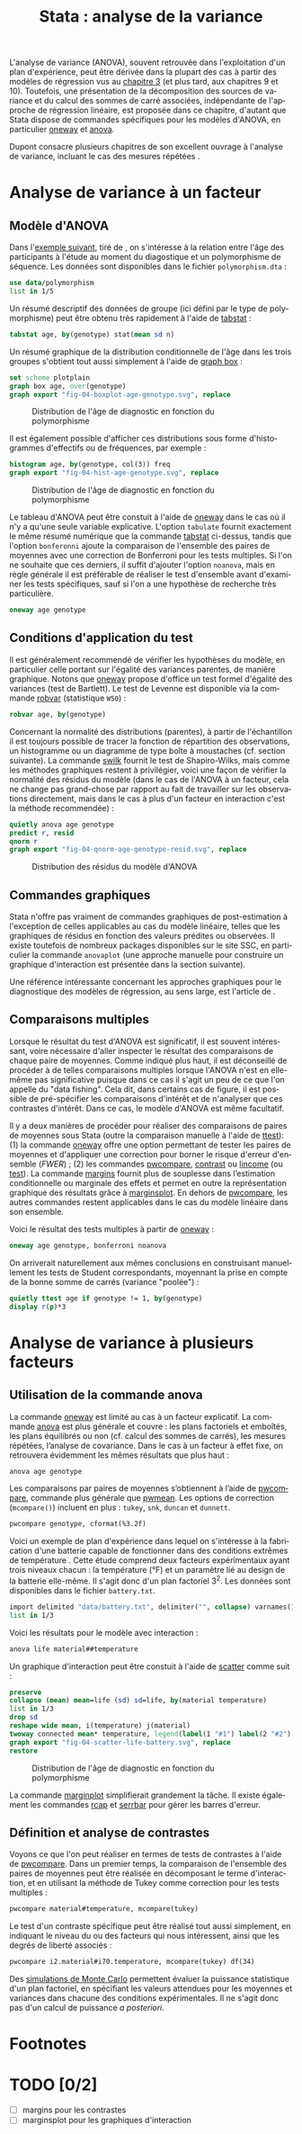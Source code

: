 #+TITLE: Stata : analyse de la variance
#+EMAIL: chl@aliquote.org
#+LANGUAGE: fr
#+LINK: stata  https://www.stata.com/help.cgi?
#+PROPERTY: header-args :session *sta* :results output
#+OPTIONS: H:3 toc:t tasks:nil

L'analyse de variance (ANOVA), souvent retrouvée dans l'exploitation d'un plan d'expérience, peut être dérivée dans la plupart des cas à partir des modèles de régression vus au [[file:03-glm.html][chapitre 3]] (et plus tard, aux chapitres 9 et 10). Toutefois, une présentation de la décomposition des sources de variance et du calcul des sommes de carré associées, indépendante de l'approche de régression linéaire, est proposée dans ce chapitre, d'autant que Stata dispose de commandes spécifiques pour les modèles d'ANOVA, en particulier [[stata:oneway][oneway]] et [[stata:anova][anova]].

Dupont consacre plusieurs chapitres de son excellent ouvrage à l'analyse de variance, incluant le cas des mesures répétées \cite{dupont-2009-statis-model}.

* Analyse de variance à un facteur
** Modèle d'ANOVA

Dans l'[[http://biostat.mc.vanderbilt.edu/dupontwd/wddtext/index.html][exemple suivant]], tiré de \cite{dupont-2009-statis-model}, on s'intéresse à la relation entre l'âge des participants à l'étude au moment du diagostique et un polymorphisme de séquence. Les données sont disponibles dans le fichier =polymorphism.dta= :

#+BEGIN_SRC jupyter-stata :exports both
use data/polymorphism
list in 1/5
#+END_SRC

Un résumé descriptif des données de groupe (ici défini par le type de polymorphisme) peut être obtenu très rapidement à l'aide de [[stata:tabstat][tabstat]] :

#+BEGIN_SRC jupyter-stata :exports both
tabstat age, by(genotype) stat(mean sd n)
#+END_SRC

Un résumé graphique de la distribution conditionnelle de l'âge dans les trois groupes s'obtient tout aussi simplement à l'aide de [[stata:graph box][graph box]] :

#+BEGIN_SRC jupyter-stata :exports code
set scheme plotplain
graph box age, over(genotype)
graph export "fig-04-boxplot-age-genotype.svg", replace
#+END_SRC

#+CAPTION:   Distribution de l'âge de diagnostic en fonction du polymorphisme
#+NAME:      fig:04-boxplot-age-genotype
#+LABEL:     fig:04-boxplot-age-genotype
#+ATTR_HTML: :width 640px
[[./fig-04-boxplot-age-genotype.svg]]

Il est également possible d'afficher ces distributions sous forme d'histogrammes d'effectifs ou de fréquences, par exemple :

#+BEGIN_SRC jupyter-stata :exports code
histogram age, by(genotype, col(3)) freq
graph export "fig-04-hist-age-genotype.svg", replace
#+END_SRC

#+CAPTION:   Distribution de l'âge de diagnostic en fonction du polymorphisme
#+NAME:      fig:04-hist-age-genotype
#+LABEL:     fig:04-hist-age-genotype
#+ATTR_HTML: :width 640px
[[./fig-04-hist-age-genotype.svg]]

Le tableau d'ANOVA peut être constuit à l'aide de [[stata:oneway][oneway]] dans le cas où il n'y a qu'une seule variable explicative. L'option =tabulate= fournit exactement le même résumé numérique que la commande [[stata:tabstat][tabstat]] ci-dessus, tandis que l'option =bonferonni= ajoute la comparaison de l'ensemble des paires de moyennes avec une correction de Bonferroni pour les tests multiples. Si l'on ne souhaite que ces derniers, il suffit d'ajouter l'option =noanova=, mais en règle générale il est préférable de réaliser le test d'ensemble avant d'examiner les tests spécifiques, sauf si l'on a une hypothèse de recherche très particulière.

#+BEGIN_SRC jupyter-stata :exports both
oneway age genotype
#+END_SRC

** Conditions d'application du test

Il est généralement recommendé de vérifier les hypothèses du modèle, en particulier celle portant sur l'égalité des variances parentes, de manière graphique. Notons que [[stata:oneway][oneway]] propose d'office un test formel d'égalité des variances (test de Bartlett). Le test de Levenne est disponible via la commande [[stata:robvar][robvar]] (statistique =W50=) :

#+BEGIN_SRC jupyter-stata :exports both
robvar age, by(genotype)
#+END_SRC

Concernant la normalité des distributions (parentes), à partir de l'échantillon il est toujours possible de tracer la fonction de répartition des observations, un histogramme ou un diagramme de type boîte à moustaches (cf. section suivante). La commande [[stata:swilk][swilk]] fournit le test de Shapiro-Wilks, mais comme les méthodes graphiques restent à privilégier, voici une façon de vérifier la normalité des résidus du modèle (dans le cas de l'ANOVA à un facteur, cela ne change pas grand-chose par rapport au fait de travailler sur les observations directement, mais dans le cas à plus d'un facteur en interaction c'est la méthode recommendée) :

#+BEGIN_SRC jupyter-stata :exports code
quietly anova age genotype
predict r, resid
qnorm r
graph export "fig-04-qnorm-age-genotype-resid.svg", replace
#+END_SRC

#+CAPTION:   Distribution des résidus du modèle d'ANOVA
#+NAME:      fig-04-qnorm-age-genotype-resid
#+LABEL:     fig-04-qnorm-age-genotype-resid
#+ATTR_HTML: :width 640px
[[./fig-04-qnorm-age-genotype-resid.svg]]

** Commandes graphiques

Stata n'offre pas vraiment de commandes graphiques de post-estimation à l'exception de celles applicables au cas du modèle linéaire, telles que les graphiques de résidus en fonction des valeurs prédites ou observées. Il existe toutefois de nombreux packages disponibles sur le site SSC, en particulier la commande =anovaplot= (une approche manuelle pour construire un graphique d'interaction est présentée dans la section suivante).

Une référence intéressante concernant les approches graphiques pour le diagnostique des modèles de régression, au sens large, est l'article de \cite{cox-2004-speakin-stata}.

** Comparaisons multiples

Lorsque le résultat du test d'ANOVA est significatif, il est souvent intéressant, voire nécessaire d'aller inspecter le résultat des comparaisons de chaque paire de moyennes. Comme indiqué plus haut, il est déconseillé de procéder à de telles comparaisons multiples lorsque l'ANOVA n'est en elle-même pas significative puisque dans ce cas il s'agit un peu de ce que l'on appelle du "data fishing". Cela dit, dans certains cas de figure, il est possible de pré-spécifier les comparaisons d'intérêt et de n'analyser que ces contrastes d'intérêt. Dans ce cas, le modèle d'ANOVA est même facultatif.

Il y a deux manières de procéder pour réaliser des comparaisons de paires de moyennes sous Stata (outre la comparaison manuelle à l'aide de [[stata:ttest][ttest]]): (1) la commande [[stata:oneway][oneway]] offre une option permettant de tester les paires de moyennes et d'appliquer une correction pour borner le risque d'erreur d'ensemble (/FWER/) ; (2) les commandes [[stata:pwcompare][pwcompare]], [[stata:contrast][contrast]] ou [[stata:lincome][lincome]] (ou [[stata:test][test]]). La commande [[stata:margins][margins]] fournit plus de souplesse dans l’estimation conditionnelle ou marginale des effets et permet en outre la représentation graphique des résultats grâce à [[stata:marginsplot][marginsplot]]. En dehors de [[stata:pwcompare][pwcompare]], les autres commandes restent applicables dans le cas du modèle linéaire dans son ensemble.


Voici le résultat des tests multiples à partir de [[stata:oneway][oneway]] :

#+BEGIN_SRC jupyter-stata :exports both
oneway age genotype, bonferroni noanova
#+END_SRC

On arriverait naturellement aux mêmes conclusions en construisant manuellement les tests de Student correspondants, moyennant la prise en compte de la bonne somme de carrés (variance "poolée") :

#+BEGIN_SRC jupyter-stata :exports both
quietly ttest age if genotype != 1, by(genotype)
display r(p)*3
#+END_SRC

* Analyse de variance à plusieurs facteurs
** Utilisation de la commande anova

La commande [[stata:oneway][oneway]] est limité au cas à un facteur explicatif. La commande [[stata:anova][anova]] est plus générale et couvre : les plans factoriels et emboîtés, les plans équilibrés ou non (cf. calcul des sommes de carrés), les mesures répétées, l’analyse de covariance. Dans le cas à un facteur à effet fixe, on retrouvera évidemment les mêmes résultats que plus haut :

#+BEGIN_SRC jupyter-stata :exports both
anova age genotype
#+END_SRC

Les comparaisons par paires de moyennes s’obtiennent à l’aide de [[stata:pwcompare][pwcompare]], commande plus générale que [[stata:pwmean][pwmean]]. Les options de correction (=mcompare()=) incluent en plus : =tukey=, =snk=, =duncan= et =dunnett=.

#+BEGIN_SRC jupyter-stata :exports both
pwcompare genotype, cformat(%3.2f)
#+END_SRC

Voici un exemple de plan d'expérience dans lequel on s'intéresse à la fabrication d'une batterie capable de fonctionner dans des conditions extrêmes de température \cite{montgomery-2001-desig-analy-exper}. Cette étude comprend deux facteurs expérimentaux ayant trois niveaux chacun : la température (°F) et un paramètre lié au design de la batterie elle-même. Il s'agit donc d'un plan factoriel $3^2$. Les données sont disponibles dans le fichier =battery.txt=.

#+BEGIN_SRC jupyter-stata :exports both
import delimited "data/battery.txt", delimiter("", collapse) varnames(1) clear
list in 1/3
#+END_SRC

Voici les résultats pour le modèle avec interaction :

#+BEGIN_SRC jupyter-stata :exports both
anova life material##temperature
#+END_SRC

Un graphique d'interaction peut être constuit à l'aide de [[stata:scatter][scatter]] comme suit :

#+BEGIN_SRC jupyter-stata :exports code
preserve
collapse (mean) mean=life (sd) sd=life, by(material temperature)
list in 1/3
drop sd
reshape wide mean, i(temperature) j(material)
twoway connected mean* temperature, legend(label(1 "#1") label(2 "#2") label(3 "#3")) ytitle(Mean life)
graph export "fig-04-scatter-life-battery.svg", replace
restore
#+END_SRC

#+CAPTION:   Distribution de l'âge de diagnostic en fonction du polymorphisme
#+NAME:      fig:04-scatter-life-battery
#+LABEL:     fig:04-scatter-life-battery
#+ATTR_HTML: :width 640px
[[./fig-04-scatter-life-battery.svg]]

La commande [[stata:marginplot][marginplot]] simplifierait grandement la tâche. Il existe également les commandes [[stata:rcap][rcap]] et [[stata:serrbar][serrbar]] pour gérer les barres d'erreur.

** Définition et analyse de contrastes

Voyons ce que l'on peut réaliser en termes de tests de contrastes à l'aide de [[stata:pwcompare][pwcompare]]. Dans un premier temps, la comparaison de l'ensemble des paires de moyennes peut être réalisée en décomposant le terme d'interaction, et en utilisant la méthode de Tukey comme correction pour les tests multiples :

#+BEGIN_SRC jupyter-stata :exports both
pwcompare material#temperature, mcompare(tukey)
#+END_SRC

Le test d'un contraste spécifique peut être réalisé tout aussi simplement, en indiquant le niveau du ou des facteurs qui nous intéressent, ainsi que les degrés de liberté associés :

#+BEGIN_SRC jupyter-stata :exports both
pwcompare i2.material#i70.temperature, mcompare(tukey) df(34)
#+END_SRC


Des [[https://stats.idre.ucla.edu/stata/faq/how-can-i-do-power-and-robustness-analyses-for-factorial-anova-stata-11/][simulations de Monte Carlo]] permettent évaluer la puissance statistique d'un plan factoriel, en spécifiant les valeurs attendues pour les moyennes et variances dans chacune des conditions expérimentales. Il ne s'agit donc pas d'un calcul de puissance /a posteriori/.

#+BIBLIOGRAPHY: references ieeetr limit:t option:-nobibsource

* Footnotes

* TODO [0/2]
- [ ] margins pour les contrastes
- [ ] marginsplot pour les graphiques d'interaction

